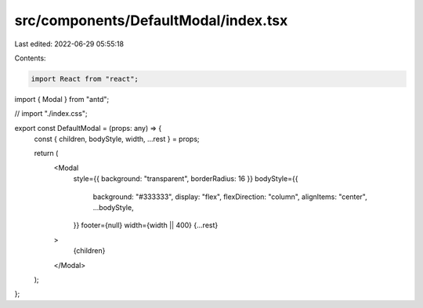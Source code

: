 src/components/DefaultModal/index.tsx
=====================================

Last edited: 2022-06-29 05:55:18

Contents:

.. code-block:: tsx

    import React from "react";
import { Modal } from "antd";

// import "./index.css";

export const DefaultModal = (props: any) => {
  const { children, bodyStyle, width, ...rest } = props;

  return (
    <Modal
      style={{ background: "transparent", borderRadius: 16 }}
      bodyStyle={{
        background: "#333333",
        display: "flex",
        flexDirection: "column",
        alignItems: "center",
        ...bodyStyle,
      }}
      footer={null}
      width={width || 400}
      {...rest}
    >
      {children}
    </Modal>
  );
};


